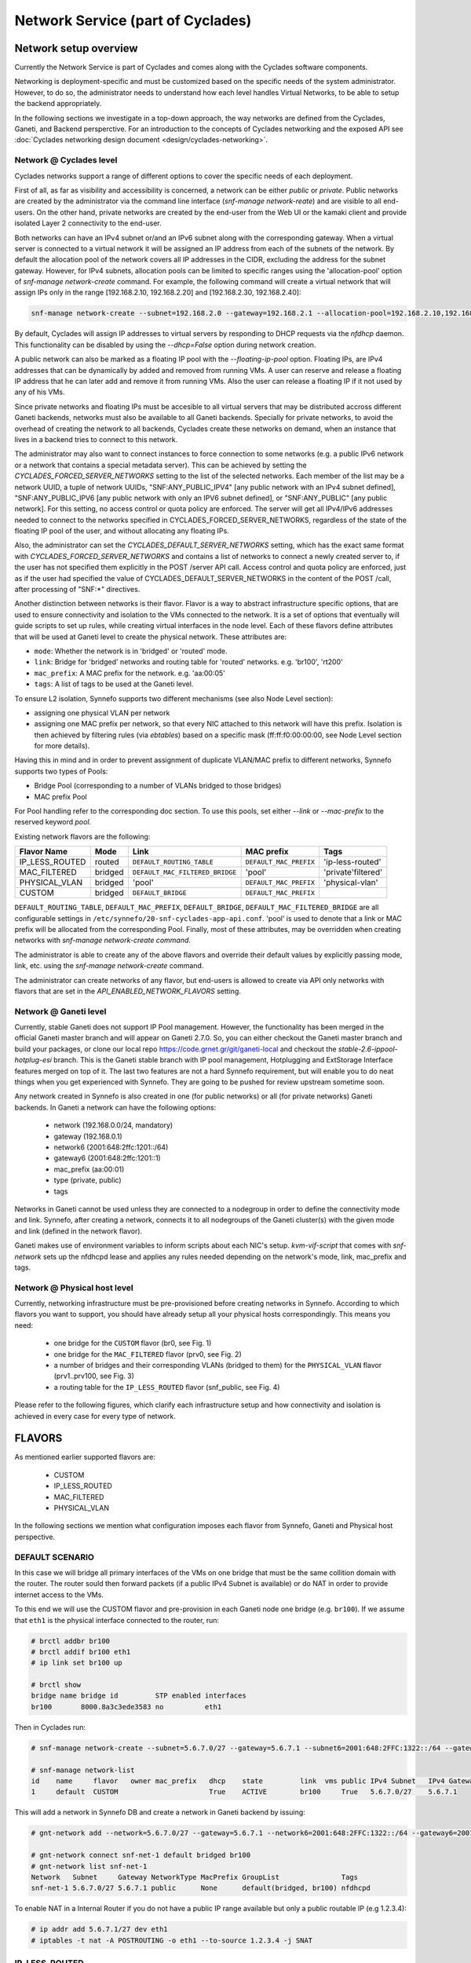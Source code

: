 .. _networks:

Network Service (part of Cyclades)
^^^^^^^^^^^^^^^^^^^^^^^^^^^^^^^^^^

Network setup overview
======================

Currently the Network Service is part of Cyclades and comes along with the
Cyclades software components.

Networking is deployment-specific and must be customized based on the specific
needs of the system administrator. However, to do so, the administrator needs
to understand how each level handles Virtual Networks, to be able to setup the
backend appropriately.

In the following sections we investigate in a top-down approach, the way
networks are defined from the Cyclades, Ganeti, and Backend persperctive. For
an introduction to the concepts of Cyclades networking and the exposed API see
:doc:`Cyclades networking design document <design/cyclades-networking>`.

Network @ Cyclades level
------------------------

Cyclades networks support a range of different options to cover the specific
needs of each deployment.

First of all, as far as visibility and accessibility is concerned, a network
can be either `public` or `private`. Public networks are created by the
administrator via the command line interface (`snf-manage network-reate`) and
are visible to all end-users. On the other hand, private networks are created
by the end-user from the Web UI or the kamaki client and provide isolated Layer
2 connectivity to the end-user.

Both networks can have an IPv4 subnet or/and an IPv6 subnet along with the
corresponding gateway. When a virtual server is connected to a virtual network
it will be assigned an IP address from each of the subnets of the network. By
default the allocation pool of the network covers all IP addresses in the CIDR,
excluding the address for the subnet gateway. However, for IPv4 subnets,
allocation pools can be limited to specific ranges using the 'allocation-pool'
option of `snf-manage network-create` command. For example, the following
command will create a virtual network that will assign IPs only in the range
[192.168.2.10, 192.168.2.20] and [192.168.2.30, 192.168.2.40]:

.. code-block:: console

  snf-manage network-create --subnet=192.168.2.0 --gateway=192.168.2.1 --allocation-pool=192.168.2.10,192.168.2.20 --allocation-pool=192.168.2.30,192.168.2.40


By default, Cyclades will assign IP addresses to virtual servers by responding
to DHCP requests via the `nfdhcp` daemon. This functionality can be disabled by
using the `--dhcp=False` option during network creation.

A public network can also be marked as a floating IP pool with the
`--floating-ip-pool` option. Floating IPs, are IPv4 addresses that can be
dynamically by added and removed from running VMs. A user can reserve and
release a floating IP address that he can later add and remove it from running
VMs. Also the user can release a floating IP if it not used by any of his VMs.

Since private networks and floating IPs must be accesible to all virtual
servers that may be distributed accross different Ganeti backends, networks
must also be available to all Ganeti backends. Specially for private networks,
to avoid the overhead of creating the network to all backends, Cyclades create
these networks on demand, when an instance that lives in a backend tries to
connect to this network.

The administrator may also want to connect instances to force connection to
some networks (e.g. a public IPv6 network or a network that contains a special
metadata server). This can be achieved by setting the
`CYCLADES_FORCED_SERVER_NETWORKS` setting to the list of the selected networks.
Each member of the list may be a network UUID, a tuple of network UUIDs,
"SNF:ANY_PUBLIC_IPV4" [any public network with an IPv4 subnet defined],
"SNF:ANY_PUBLIC_IPV6 [any public network with only an IPV6 subnet defined], or
"SNF:ANY_PUBLIC" [any public network]. For this setting, no access control or
quota policy are enforced.  The server will get all IPv4/IPv6 addresses needed
to connect to the networks specified in CYCLADES_FORCED_SERVER_NETWORKS,
regardless of the state of the floating IP pool of the user, and without
allocating any floating IPs.

Also, the administrator can set the `CYCLADES_DEFAULT_SERVER_NETWORKS` setting,
which has the exact same format with `CYCLADES_FORCED_SERVER_NETWORKS` and
contains a list of networks to connect a newly created server to, if the user
has not specified them explicitly in the POST /server API call.  Access
control and quota policy are enforced, just as if the user had specified the
value of CYCLADES_DEFAULT_SERVER_NETWORKS in the content of the POST /call,
after processing of "SNF:\*" directives.

Another distinction between networks is their flavor. Flavor is a way to
abstract infrastructure specific options, that are used to ensure connectivity
and isolation to the VMs connected to the network. It is a set of options that
eventually will guide scripts to set up rules, while creating virtual
interfaces in the node level. Each of these flavors define attributes that will
be used at Ganeti level to create the physical network. These attributes are:

* ``mode``: Whether the network is in 'bridged' or 'routed' mode.
* ``link``: Bridge for 'bridged' networks and routing table for 'routed'
  networks. e.g. 'br100', 'rt200'
* ``mac_prefix``: A MAC prefix for the network. e.g. 'aa:00:05'
* ``tags``: A list of tags to be used at the Ganeti level.

To ensure L2 isolation, Synnefo supports two different mechanisms (see also Node
Level section):

* assigning one physical VLAN per network
* assigning one MAC prefix per network, so that every NIC attached to this
  network will have this prefix. Isolation is then achieved by filtering
  rules (via `ebtables`) based on a specific mask (ff:ff:f0:00:00:00, see Node
  Level section for more details).

Having this in mind and in order to prevent assignment of duplicate VLAN/MAC
prefix to different networks, Synnefo supports two types of Pools:

- Bridge Pool (corresponding to a number of VLANs bridged to those bridges)
- MAC prefix Pool

For Pool handling refer to the corresponding doc section. To use this pools,
set either `--link` or `--mac-prefix` to the reserved keyword `pool`.

Existing network flavors are the following:

==============   =======   ===============================   ======================  ==================
Flavor Name      Mode      Link                              MAC prefix              Tags
==============   =======   ===============================   ======================  ==================
IP_LESS_ROUTED   routed    ``DEFAULT_ROUTING_TABLE``         ``DEFAULT_MAC_PREFIX``  'ip-less-routed'
MAC_FILTERED     bridged   ``DEFAULT_MAC_FILTERED_BRIDGE``   'pool'                  'private'filtered'
PHYSICAL_VLAN    bridged   'pool'                            ``DEFAULT_MAC_PREFIX``  'physical-vlan'
CUSTOM           bridged   ``DEFAULT_BRIDGE``                ``DEFAULT_MAC_PREFIX``
==============   =======   ===============================   ======================  ==================

``DEFAULT_ROUTING_TABLE``, ``DEFAULT_MAC_PREFIX``, ``DEFAULT_BRIDGE``,
``DEFAULT_MAC_FILTERED_BRIDGE`` are all configurable settings in
``/etc/synnefo/20-snf-cyclades-app-api.conf``. 'pool' is used to denote that a
link or MAC prefix will be allocated from the corresponding Pool. Finally,
most of these attributes, may be overridden when creating networks with
`snf-manage network-create command`.

The administrator is able to create any of the above flavors
and override their default values by explicitly passing mode, link, etc. using
the `snf-manage network-create` command.

The administrator can create networks of any flavor, but end-users is allowed
to create via API only networks with flavors that are set in the
`API_ENABLED_NETWORK_FLAVORS` setting.

Network @ Ganeti level
----------------------

Currently, stable Ganeti does not support IP Pool management. However, the
functionality has been merged in the official Ganeti master branch and will
appear on Ganeti 2.7.0. So, you can either checkout the Ganeti master branch
and build your packages, or clone our local repo
https://code.grnet.gr/git/ganeti-local and checkout the
`stable-2.6-ippool-hotplug-esi` branch. This is the Ganeti stable branch with
IP pool management, Hotplugging and ExtStorage Interface features merged on top
of it. The last two features are not a hard Synnefo requirement, but will
enable you to do neat things when you get experienced with Synnefo. They are
going to be pushed for review upstream sometime soon.

Any network created in Synnefo is also created in one (for public networks) or
all (for private networks) Ganeti backends. In Ganeti a network can have the
following options:

 - network (192.168.0.0/24, mandatory)
 - gateway (192.168.0.1)
 - network6 (2001:648:2ffc:1201::/64)
 - gateway6 (2001:648:2ffc:1201::1)
 - mac_prefix (aa:00:01)
 - type (private, public)
 - tags

Networks in Ganeti cannot be used unless they are connected to a nodegroup in
order to define the connectivity mode and link. Synnefo, after creating a
network, connects it to all nodegroups of the Ganeti cluster(s) with the given
mode and link (defined in the network flavor).

Ganeti makes use of environment variables to inform scripts about each NIC's
setup. `kvm-vif-script` that comes with `snf-network` sets up the nfdhcpd lease and
applies any rules needed depending on the network's mode, link, mac_prefix and
tags.

Network @ Physical host level
-----------------------------

Currently, networking infrastructure must be pre-provisioned before creating
networks in Synnefo. According to which flavors you want to support, you should
have already setup all your physical hosts correspondingly. This means you
need:

 - one bridge for the ``CUSTOM`` flavor (br0, see Fig. 1)
 - one bridge for the ``MAC_FILTERED`` flavor (prv0, see Fig. 2)
 - a number of bridges and their corresponding VLANs (bridged to them) for
   the ``PHYSICAL_VLAN`` flavor (prv1..prv100, see Fig. 3)
 - a routing table for the ``IP_LESS_ROUTED`` flavor (snf_public, see Fig. 4)

Please refer to the following figures, which clarify each infrastructure setup
and how connectivity and isolation is achieved in every case for every type of
network.


FLAVORS
=======

As mentioned earlier supported flavors are:

 - CUSTOM
 - IP_LESS_ROUTED
 - MAC_FILTERED
 - PHYSICAL_VLAN

In the following sections we mention what configuration imposes each flavor from
Synnefo, Ganeti and Physical host perspective.



DEFAULT SCENARIO
----------------

In this case we will bridge all primary interfaces of the VMs on one bridge that must
be the same collition domain with the router. The router sould then forward packets
(if a public IPv4 Subnet is available) or do NAT in order to provide internet access to
the VMs.

To this end we will use the CUSTOM flavor and pre-provision in each Ganeti
node one bridge (e.g. ``br100``). If we assume that ``eth1`` is the physical interface
connected to the router, run:

.. image:: images/network-bridged.png
   :align: right
   :height: 550px
   :width: 500px

.. code-block:: console

   # brctl addbr br100
   # brctl addif br100 eth1
   # ip link set br100 up

   # brctl show
   bridge name bridge id         STP enabled interfaces
   br100       8000.8a3c3ede3583 no          eth1



Then in Cyclades run:

.. code-block:: console

   # snf-manage network-create --subnet=5.6.7.0/27 --gateway=5.6.7.1 --subnet6=2001:648:2FFC:1322::/64 --gateway6=2001:648:2FFC:1322::1 --public --dhcp=True --flavor=CUSTOM --link=br100 ----name=default --backend-id=1

   # snf-manage network-list
   id    name     flavor   owner mac_prefix   dhcp    state         link  vms public IPv4 Subnet   IPv4 Gateway
   1     default  CUSTOM                      True    ACTIVE        br100     True   5.6.7.0/27    5.6.7.1

This will add a network in Synnefo DB and create a network in Ganeti backend by
issuing:

.. code-block:: console

   # gnt-network add --network=5.6.7.0/27 --gateway=5.6.7.1 --network6=2001:648:2FFC:1322::/64 --gateway6=2001:648:2FFC:1322::1 --network-type=public --tags=nfdhcpd snf-net-1

   # gnt-network connect snf-net-1 default bridged br100
   # gnt-network list snf-net-1
   Network   Subnet     Gateway NetworkType MacPrefix GroupList               Tags
   snf-net-1 5.6.7.0/27 5.6.7.1 public      None      default(bridged, br100) nfdhcpd


To enable NAT in a Internal Router if you do not have a public IP range available
but only a public routable IP (e.g 1.2.3.4):

.. code-block:: console

   # ip addr add 5.6.7.1/27 dev eth1
   # iptables -t nat -A POSTROUTING -o eth1 --to-source 1.2.3.4 -j SNAT

IP_LESS_ROUTED
--------------

.. image:: images/network-routed.png
   :align: right
   :height: 580px
   :width: 500px

To create a network with IP_LESS_ROUTED flavor run you have to pre-provision in
each Ganeti node one routing table (e.g. ``snf_public``) that will do all the
routing from/to the VMs' taps. Additionally you must enable ``Proxy-ARP``
support. All traffic will be on a single iterface (e.g. ``eth1``).

.. code-block:: console

   # echo 1 > /proc/sys/net/ipv4/conf/ip_fowarding
   # echo 10 snf_public >> /etc/iproute2/rt_tables
   # ip route add 5.6.7.0/27 dev eth1
   # ip route add 5.6.7.0/27 dev eth1 table snf_public
   # ip route add default via 5.6.7.1 dev eth1 table snf_public
   # ip rule add iif eth1 lookup snf_public
   # arptables -A OUTPUT -o eth1 --opcode 1 --mangle-ip-s 5.6.7.30  # last ip in Subnet

Then in Cyclades run:

.. code-block:: console

   # snf-manage network-create --subnet=5.6.7.0/27 --gateway=5.6.7.1 --subnet6=2001:648:2FFC:1322::/64 --gateway6=2001:648:2FFC:1322::1 --public --dhcp=True --flavor=IP_LESS_ROUTED --name=routed --backend-id=1

   # snf-manage network-list
   id    name     flavor         owner mac_prefix   dhcp    state   link      vms  public IPv4 Subnet   IPv4 Gateway
   2     routed   IP_LESS_ROUTED                    True    ACTIVE  snf_public     True   5.6.7.0/27    5.6.7.1


This will add a network in Synnefo DB and create a network in Ganeti backend by
issuing:

.. code-block:: console

   # gnt-network add --network=5.6.7.0/27 --gateway=5.6.7.1 --network6=2001:648:2FFC:1322::/64 --gateway6=2001:648:2FFC:1322::1  --network-type=public  --tags=nfdhcpd,ip-less-routed  snf-net-2

   # gnt-network connect snf-net-2 default bridged br100
   # gnt-network list snf-net-2
   Network      Subnet            Gateway        NetworkType MacPrefix GroupList                   Tags
   dimara-net-1 62.217.123.128/27 62.217.123.129 public      None      default(routed, snf_public) nfdhcpd,ip-less-routed




MAC_FILTERED
------------


To create a network with MAC_FILTERED flavor you have to pre-provision in each Ganeti
node one bridge (e.g. ``prv0``) that will be bridged with one interface (e.g. ``eth2``)
across the whole cluster.

.. image:: images/network-mac.png
   :align: right
   :height: 500px
   :width: 500px

.. code-block:: console

   # brctl addbr prv0
   # brctl addif prv0 eth2
   # ip link set prv0 up

   # brctl show
   bridge name bridge id         STP enabled interfaces
   prv0        8000.8a3c3ede3583 no          eth2



Then in Cyclades first create a pool for MAC prefixes by running:

.. code-block:: console

   # snf-manage pool-create --type=mac-prefix --base=aa:00:0 --size=65536

and the create the network:

.. code-block:: console

   # snf-manage network-create --subnet=192.168.1.0/24 --gateway=192.168.1.0/24 --dhcp=True --flavor=MAC_FILTERED --link=prv0 --name=mac --backend-id=1
   # snf-manage network-list
   id    name     flavor       owner mac_prefix   dhcp    state         link  vms public IPv4 Subnet    IPv4 Gateway
   3     mac      MAC_FILTERED       aa:00:01     True    ACTIVE        prv0      False  192.168.1.0/24 192.168.1.1

Edit the synnefo setting `DEFAULT_MAC_FILTERED_BRIDGE` to `prv0`.

This will add a network in Synnefo DB and create a network in Ganeti backend by
issuing:

.. code-block:: console

   # gnt-network add --network=192.168.1.0/24  --gateway=192.168.1.1  --network-type=private  --tags=nfdhcpd,private-filtered snf-net-3

   # gnt-network connect snf-net-3 default bridged prv0
   # gnt-network list snf-net-3
   Network   Subnet         Gateway     NetworkType MacPrefix GroupList               Tags
   snf-net-3 192.168.1.0/24 192.168.1.1 private     aa:00:01  default(bridged, prv0) nfdhcpd,private-filtered






PHYSICAL_VLAN
-------------


To create a network with PHYSICAL_VALN flavor you have to pre-provision in each Ganeti
node a range of bridges (e.g. ``prv1..20``) that will be bridged with the corresponding VLANs (e.g. ``401..420``)
across the whole cluster. To this end if we assume that ``eth3`` is the interface to use, run:

.. image:: images/network-vlan.png
   :align: right
   :height: 480px
   :width: 500px


.. code-block:: console

   # for i in {1..20}; do
      br=prv$i ; vlanid=$((400+i)) ; vlan=eth3.$vlanid
      brctl addbr $br ; ip link set $br up
      vconfig add eth0 vlanid ; ip link set vlan up
      brctl addif $br $vlan
   done
   # brctl show
   bridge name     bridge id               STP enabled     interfaces
   prv1            8000.8a3c3ede3583       no              eth3.401
   prv2            8000.8a3c3ede3583       no              eth3.402
   ...


Then in Cyclades first create a pool for bridges by running:

.. code-block:: console

   # snf-manage pool-create --type=bridge --base=prv --size=20

and the create the network:

.. code-block:: console

   # snf-manage network-create --subnet=192.168.1.0/24  --gateway=192.168.1.0/24  --dhcp=True --flavor=PHYSICAL_VLAN  --name=vlan  --backend-id=1

   # snf-manage network-list
   id    name     flavor       owner mac_prefix   dhcp    state         link  vms public IPv4 Subnet    IPv4 Gateway
   4     vlan     PHYSICAL_VLAN                   True    ACTIVE        prv1      False  192.168.1.0/24 192.168.1.1

This will add a network in Synnefo DB and create a network in Ganeti backend by
issuing:

.. code-block:: console

   # gnt-network add --network=192.168.1.0/24 --gateway=192.168.1.1 --network-type=private --tags=nfdhcpd,physica-vlan snf-net-4

   # gnt-network connect snf-net-4 default bridged prv1
   # gnt-network list snf-net-4
   Network   Subnet         Gateway     NetworkType MacPrefix GroupList               Tags
   snf-net-4 192.168.1.0/24 192.168.1.1 private     None      default(bridged, prv1)  nfdhcpd,physical-vlan



ADVANCED SCENARIO
-----------------

To create a network with CUSTOM flavor you have to pass your self mode, link,
mac prefix, tags for the network. You are not allowed to use the existing pools
(only MAC_FILTERED, PHYSICAL_VLAN use them) so link and mac prefix uniqueness
cannot be guaranteed.

Lets assume a bridge ``br200`` that serves a VPN network to GRNET already exists
on Ganeti nodes and we want to create for a certain user a private network so
that he can access the VPN. Then we run in Cyclades:

.. code-block:: console

   # snf-manage network-create --subnet=192.168.1.0/24 --gateway=192.168.1.0/24 --dhcp=True --flavor=CUSTOM --mode=bridged --link=br200 --mac-prefix=bb:00:44 --owner=user@grnet.gr --tags=nfdhcpd,vpn --name=vpn --backend-id=1

   # snf-manage network-list
   id    name     flavor       owner              mac_prefix   dhcp    state         link  vms public IPv4 Subnet    IPv4 Gateway
   5     vpn      CUSTOM       user@grnet.gr      bb:00:44     True    ACTIVE        br200     False  192.168.1.0/24 192.168.1.1

This will add a network in Synnefo DB and create a network in Ganeti backend by
issuing:

.. code-block:: console

   # gnt-network add --network=192.168.1.0/24 --gateway=192.168.1.1 --network-type=private --tags=nfdhcpd snf-net-5

   # gnt-network connect snf-net-5 default bridged br200
   # gnt-network list snf-net-5
   Network   Subnet         Gateway     NetworkType MacPrefix GroupList               Tags
   snf-net-5 192.168.1.0/24 192.168.1.1 private     bb:00:55  default(bridged, br200) nfdhcpd,private-filtered


